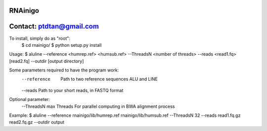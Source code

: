RNAinigo
---------
Contact: ptdtan@gmail.com
---------

To install, simply do as "root":
	$ cd rnainigo/
	$ python setup.py install

Usage:
$ aluline --reference <humrep.ref> <humsub.ref> --ThreadsN <number of threads> --reads <read1.fq> [read2.fq] --outdir [output directory]

Some parameters required to have the program work:
	--reference  Path to two reference sequences ALU and LINE
	--reads Path to your short reads, in FASTQ format
Optional parameter:
	--ThreadsN max Threads For parallel computing in BWA alignment process
Example:
$ aluline --reference rnainigo/lib/humrep.ref rnainigo/lib/humsub.ref --ThreadsN 32 --reads read1.fq.gz read2.fq.gz --outdir output

	
